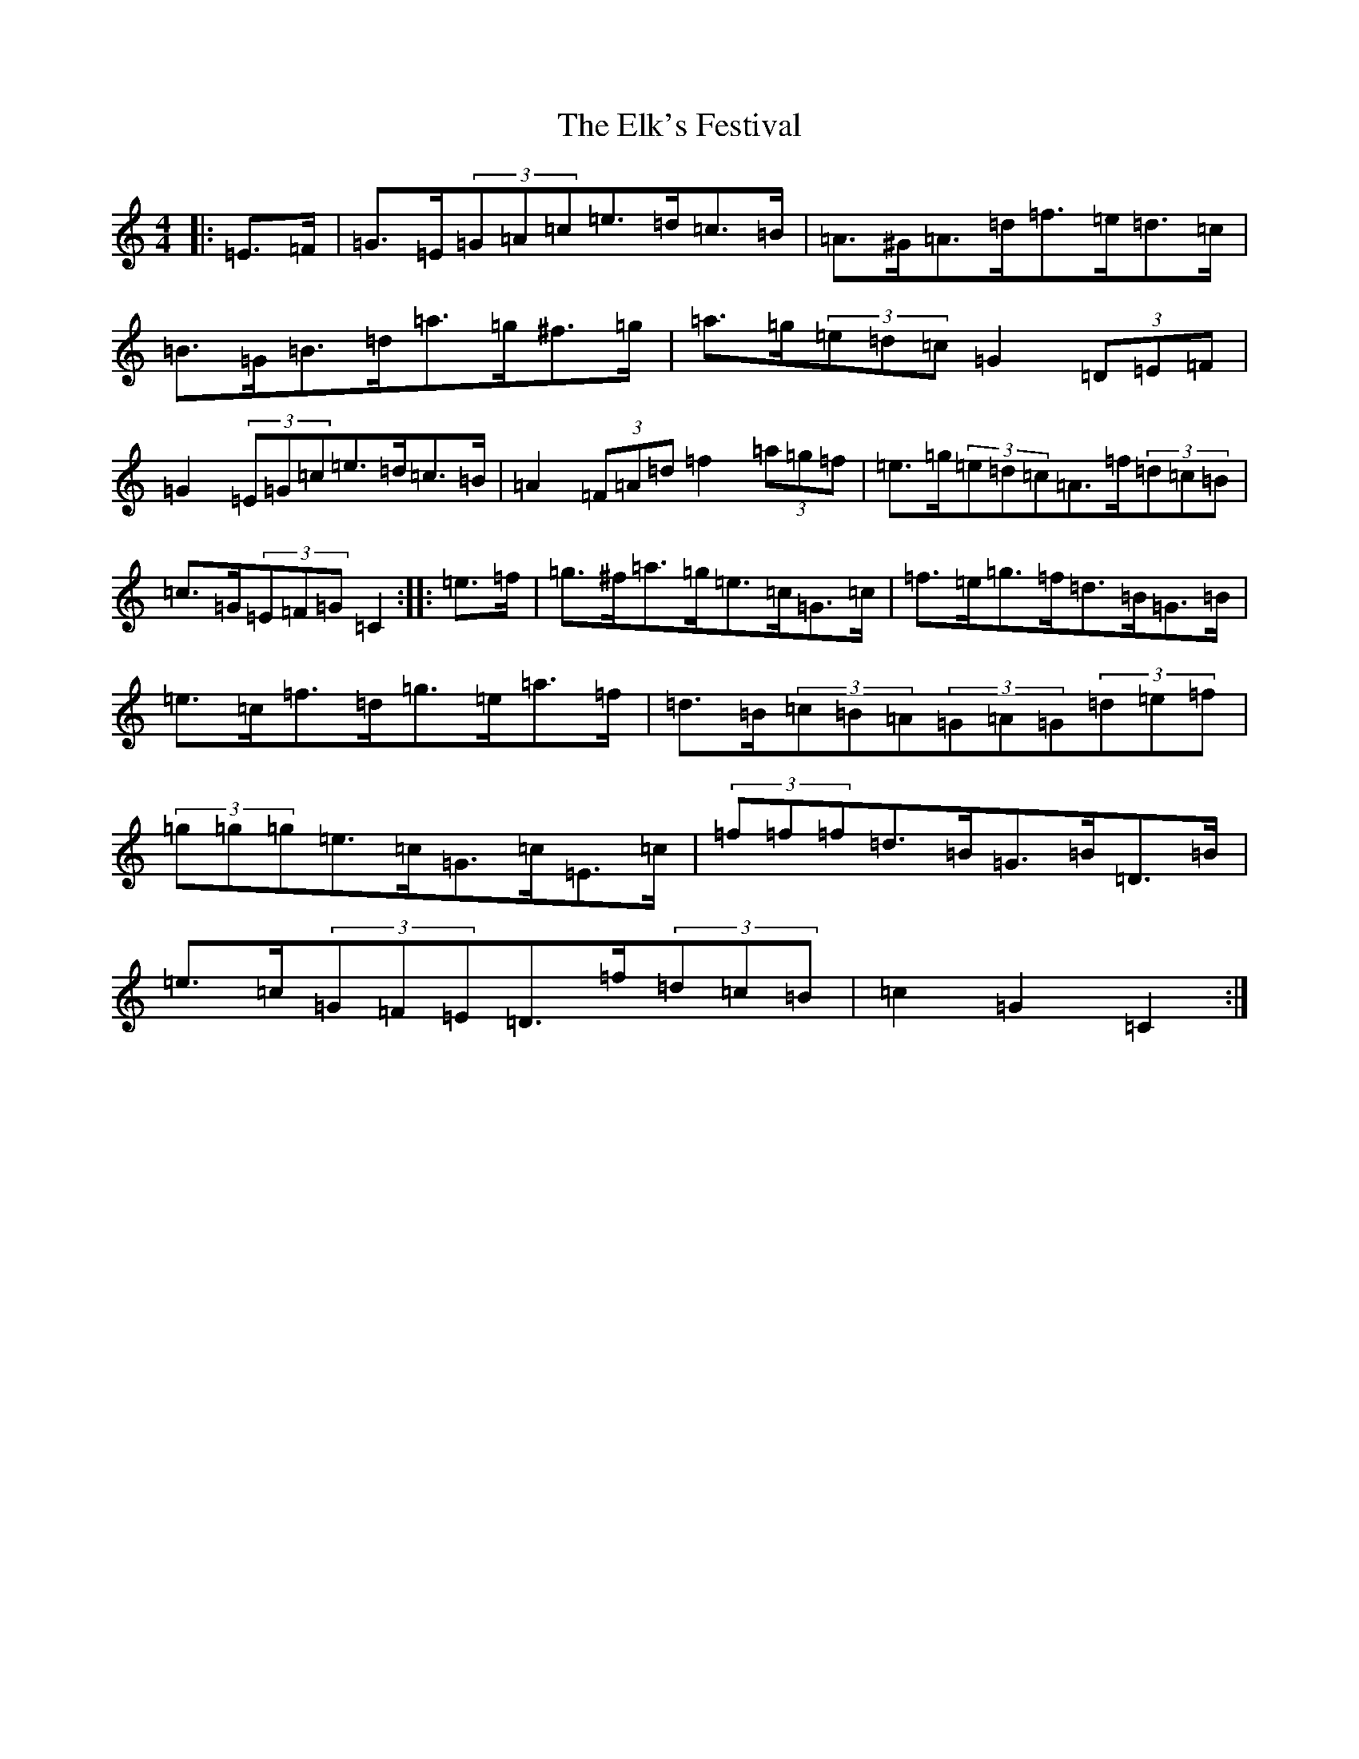 X: 6112
T: Elk's Festival, The
S: https://thesession.org/tunes/8244#setting19408
R: hornpipe
M:4/4
L:1/8
K: C Major
|:=E>=F|=G>=E(3=G=A=c=e>=d=c>=B|=A>^G=A>=d=f>=e=d>=c|=B>=G=B>=d=a>=g^f>=g|=a>=g(3=e=d=c=G2(3=D=E=F|=G2(3=E=G=c=e>=d=c>=B|=A2(3=F=A=d=f2(3=a=g=f|=e>=g(3=e=d=c=A>=f(3=d=c=B|=c>=G(3=E=F=G=C2:||:=e>=f|=g>^f=a>=g=e>=c=G>=c|=f>=e=g>=f=d>=B=G>=B|=e>=c=f>=d=g>=e=a>=f|=d>=B(3=c=B=A(3=G=A=G(3=d=e=f|(3=g=g=g=e>=c=G>=c=E>=c|(3=f=f=f=d>=B=G>=B=D>=B|=e>=c(3=G=F=E=D>=f(3=d=c=B|=c2=G2=C2:|